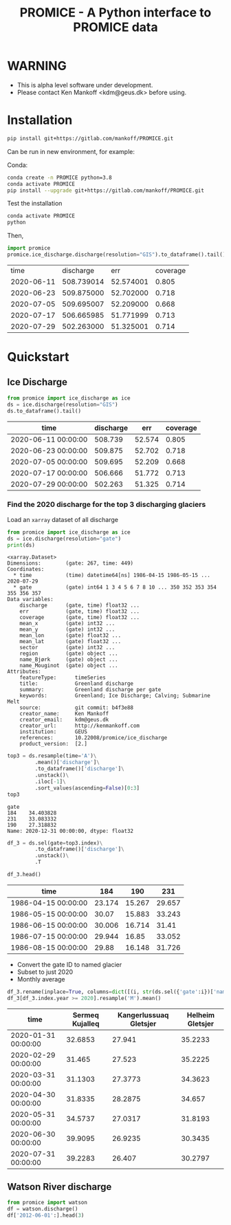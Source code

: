 #+TITLE: PROMICE - A Python interface to PROMICE data


* Table of contents                               :toc_3:noexport:
- [[#warning][WARNING]]
- [[#installation][Installation]]
- [[#quickstart][Quickstart]]
  - [[#ice-discharge][Ice Discharge]]
    - [[#find-the-2020-discharge-for-the-top-3-discharging-glaciers][Find the 2020 discharge for the top 3 discharging glaciers]]
  - [[#watson-river-discharge][Watson River discharge]]

* WARNING

+ This is alpha level software under development.
+ Please contact Ken Mankoff <kdm@geus.dk> before using.

* Installation

#+BEGIN_SRC bash :results verbatim
pip install git+https://gitlab.com/mankoff/PROMICE.git
#+END_SRC

Can be run in new environment, for example:

Conda:

#+BEGIN_SRC bash :results verbatim
conda create -n PROMICE python=3.8
conda activate PROMICE
pip install --upgrade git+https://gitlab.com/mankoff/PROMICE.git
#+END_SRC

Test the installation

#+BEGIN_SRC bash :results verbatim
conda activate PROMICE
python
#+END_SRC

Then,

#+BEGIN_SRC python :results verbatim  :exports both
import promice
promice.ice_discharge.discharge(resolution="GIS").to_dataframe().tail()
#+END_SRC

#+RESULTS:
|       time |  discharge |       err | coverage |
| 2020-06-11 | 508.739014 | 52.574001 |    0.805 |
| 2020-06-23 | 509.875000 | 52.702000 |    0.718 |
| 2020-07-05 | 509.695007 | 52.209000 |    0.668 |
| 2020-07-17 | 506.665985 | 51.771999 |    0.713 |
| 2020-07-29 | 502.263000 | 51.325001 |    0.714 |
* Quickstart
:PROPERTIES:
:header-args:jupyter-python+: :kernel PROMICE :session PROMICE :exports both :results raw drawer
:END:

** Ice Discharge

#+BEGIN_SRC jupyter-python :exports both
from promice import ice_discharge as ice
ds = ice.discharge(resolution="GIS")
ds.to_dataframe().tail()
#+END_SRC

#+RESULTS:
| time                | discharge |    err | coverage |
|---------------------+-----------+--------+----------|
| 2020-06-11 00:00:00 |   508.739 | 52.574 |    0.805 |
| 2020-06-23 00:00:00 |   509.875 | 52.702 |    0.718 |
| 2020-07-05 00:00:00 |   509.695 | 52.209 |    0.668 |
| 2020-07-17 00:00:00 |   506.666 | 51.772 |    0.713 |
| 2020-07-29 00:00:00 |   502.263 | 51.325 |    0.714 |

*** Find the 2020 discharge for the top 3 discharging glaciers

Load an =xarray= dataset of all discharge

#+BEGIN_SRC jupyter-python :exports both
from promice import ice_discharge as ice
ds = ice.discharge(resolution="gate")
print(ds)
#+END_SRC

#+RESULTS:
#+begin_example
<xarray.Dataset>
Dimensions:        (gate: 267, time: 449)
Coordinates:
  ,* time           (time) datetime64[ns] 1986-04-15 1986-05-15 ... 2020-07-29
  ,* gate           (gate) int64 1 3 4 5 6 7 8 10 ... 350 352 353 354 355 356 357
Data variables:
    discharge      (gate, time) float32 ...
    err            (gate, time) float32 ...
    coverage       (gate, time) float32 ...
    mean_x         (gate) int32 ...
    mean_y         (gate) int32 ...
    mean_lon       (gate) float32 ...
    mean_lat       (gate) float32 ...
    sector         (gate) int32 ...
    region         (gate) object ...
    name_Bjørk     (gate) object ...
    name_Mouginot  (gate) object ...
Attributes:
    featureType:      timeSeries
    title:            Greenland discharge
    summary:          Greenland discharge per gate
    keywords:         Greenland; Ice Discharge; Calving; Submarine Melt
    source:           git commit: b4f3e88
    creator_name:     Ken Mankoff
    creator_email:    kdm@geus.dk
    creator_url:      http://kenmankoff.com
    institution:      GEUS
    references:       10.22008/promice/ice_discharge
    product_version:  [2.]
#+end_example

#+BEGIN_SRC jupyter-python :exports both
top3 = ds.resample(time='A')\
         .mean()['discharge']\
         .to_dataframe()['discharge']\
         .unstack()\
         .iloc[-1]\
         .sort_values(ascending=False)[0:3]
top3
#+END_SRC

#+RESULTS:
: gate
: 184    34.403828
: 231    33.083332
: 190    27.318832
: Name: 2020-12-31 00:00:00, dtype: float32

#+BEGIN_SRC jupyter-python :exports both
df_3 = ds.sel(gate=top3.index)\
         .to_dataframe()['discharge']\
         .unstack()\
         .T

df_3.head()
#+END_SRC

#+RESULTS:
| time                |    184 |    190 |    231 |
|---------------------+--------+--------+--------|
| 1986-04-15 00:00:00 | 23.174 | 15.267 | 29.657 |
| 1986-05-15 00:00:00 |  30.07 | 15.883 | 33.243 |
| 1986-06-15 00:00:00 | 30.006 | 16.714 |  31.41 |
| 1986-07-15 00:00:00 | 29.944 |  16.85 | 33.052 |
| 1986-08-15 00:00:00 |  29.88 | 16.148 | 31.726 |

+ Convert the gate ID to named glacier
+ Subset to just 2020
+ Monthly average

#+BEGIN_SRC jupyter-python :exports both
df_3.rename(inplace=True, columns=dict([(i, str(ds.sel({'gate':i})['name_Bjørk'].values)) for i in df_3.columns]))
df_3[df_3.index.year >= 2020].resample('M').mean()
#+END_SRC

#+RESULTS:
| time                | Sermeq Kujalleq | Kangerlussuaq Gletsjer | Helheim Gletsjer |
|---------------------+-----------------+------------------------+------------------|
| 2020-01-31 00:00:00 |         32.6853 |                 27.941 |          35.2233 |
| 2020-02-29 00:00:00 |          31.465 |                 27.523 |          35.2225 |
| 2020-03-31 00:00:00 |         31.1303 |                27.3773 |          34.3623 |
| 2020-04-30 00:00:00 |         31.8335 |                28.2875 |           34.657 |
| 2020-05-31 00:00:00 |         34.5737 |                27.0317 |          31.8193 |
| 2020-06-30 00:00:00 |         39.9095 |                26.9235 |          30.3435 |
| 2020-07-31 00:00:00 |         39.2283 |                 26.407 |          30.2797 |


** Watson River discharge
#+BEGIN_SRC jupyter-python
from promice import watson
df = watson.discharge()
df['2012-06-01':].head(3)
#+END_SRC

#+RESULTS:
| Date                |    Q |  err |
|---------------------+------+------|
| 2012-06-01 00:00:00 | 0.17 | 0.04 |
| 2012-06-02 00:00:00 | 0.21 | 0.05 |
| 2012-06-03 00:00:00 | 0.26 | 0.06 |



